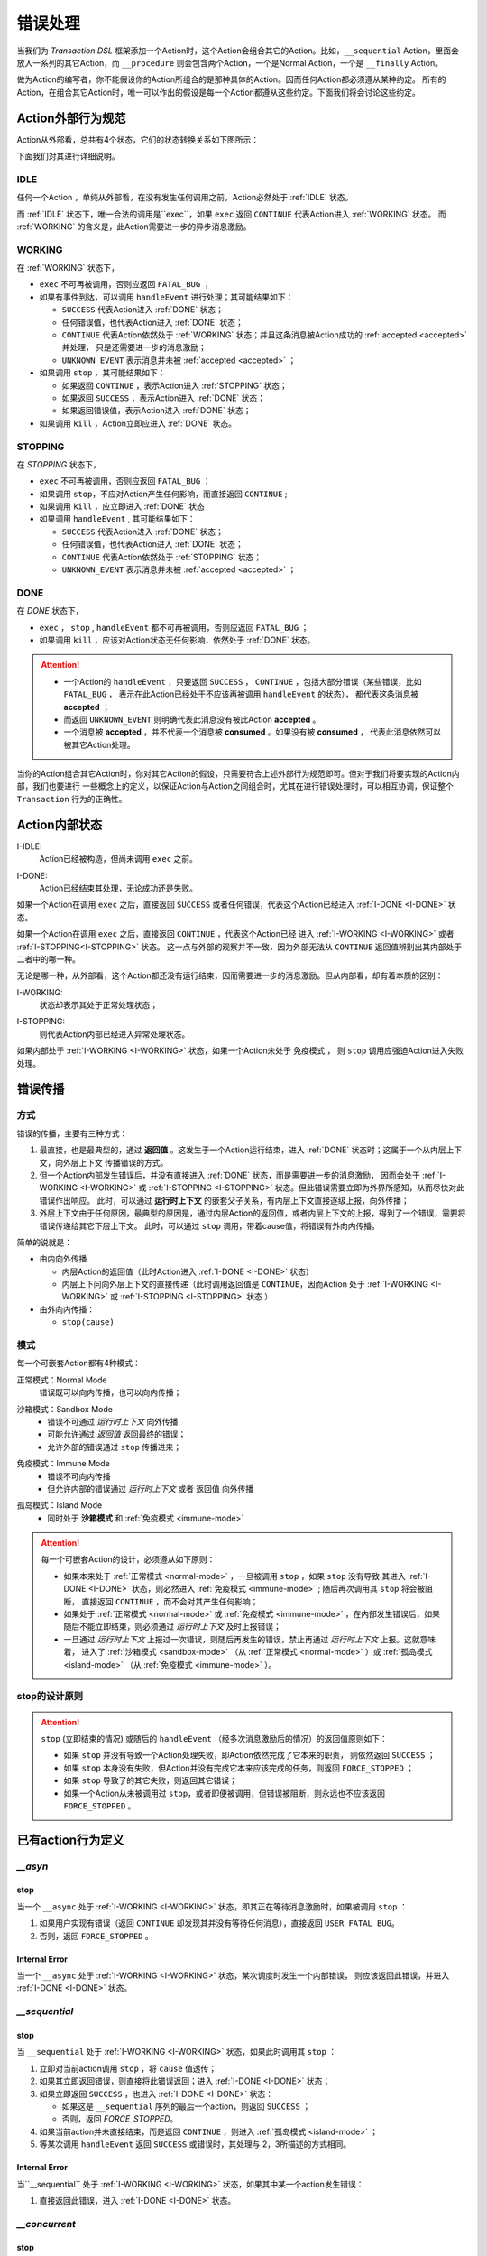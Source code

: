 错误处理
=========

当我们为 `Transaction DSL` 框架添加一个Action时，这个Action会组合其它的Action。比如，``__sequential`` Action，里面会
放入一系列的其它Action，而 ``__procedure`` 则会包含两个Action，一个是Normal Action，一个是 ``__finally`` Action。

做为Action的编写者，你不能假设你的Action所组合的是那种具体的Action。因而任何Action都必须遵从某种约定。
所有的Action，在组合其它Action时，唯一可以作出的假设是每一个Action都遵从这些约定。下面我们将会讨论这些约定。

Action外部行为规范
--------------------

Action从外部看，总共有4个状态，它们的状态转换关系如下图所示：

.. image:: images/ch-4/action-ext-state.png
   :align: center
   :scale: 50 %

下面我们对其进行详细说明。

.. _IDLE:

IDLE
++++++++++

任何一个Action ，单纯从外部看，在没有发生任何调用之前，Action必然处于 :ref:`IDLE` 状态。

而 :ref:`IDLE` 状态下，唯一合法的调用是``exec``，如果 ``exec`` 返回 ``CONTINUE`` 代表Action进入 :ref:`WORKING` 状态。
而 :ref:`WORKING` 的含义是，此Action需要进一步的异步消息激励。


.. _WORKING:

WORKING
+++++++++++++++

在 :ref:`WORKING` 状态下，

- ``exec`` 不可再被调用，否则应返回 ``FATAL_BUG`` ；
- 如果有事件到达，可以调用 ``handleEvent`` 进行处理；其可能结果如下：

  - ``SUCCESS`` 代表Action进入 :ref:`DONE` 状态；
  - 任何错误值，也代表Action进入 :ref:`DONE` 状态；
  - ``CONTINUE`` 代表Action依然处于 :ref:`WORKING` 状态；并且这条消息被Action成功的 :ref:`accepted <accepted>` 并处理，
    只是还需要进一步的消息激励；
  - ``UNKNOWN_EVENT`` 表示消息并未被 :ref:`accepted <accepted>` ；

- 如果调用 ``stop`` ，其可能结果如下：

  - 如果返回 ``CONTINUE`` ，表示Action进入 :ref:`STOPPING` 状态；
  - 如果返回 ``SUCCESS`` ，表示Action进入 :ref:`DONE` 状态；
  - 如果返回错误值，表示Action进入 :ref:`DONE` 状态；

- 如果调用 ``kill`` ，Action立即应进入 :ref:`DONE` 状态。

.. _STOPPING:

STOPPING
+++++++++++++

在 `STOPPING` 状态下，

- ``exec`` 不可再被调用，否则应返回 ``FATAL_BUG`` ；
- 如果调用 ``stop``，不应对Action产生任何影响，而直接返回 ``CONTINUE`` ;
- 如果调用 ``kill`` ，应立即进入 :ref:`DONE` 状态
- 如果调用 ``handleEvent`` , 其可能结果如下：

  - ``SUCCESS`` 代表Action进入 :ref:`DONE` 状态；
  - 任何错误值，也代表Action进入 :ref:`DONE` 状态；
  - ``CONTINUE`` 代表Action依然处于 :ref:`STOPPING` 状态；
  - ``UNKNOWN_EVENT`` 表示消息并未被 :ref:`accepted <accepted>` ；

.. _DONE:

DONE
+++++++++++++

在 *DONE* 状态下，

- ``exec`` ， ``stop`` , ``handleEvent`` 都不可再被调用，否则应返回 ``FATAL_BUG`` ；
- 如果调用 ``kill`` ，应该对Action状态无任何影响，依然处于 :ref:`DONE` 状态。


.. _accepted:
.. attention::
   - 一个Action的 ``handleEvent`` ，只要返回 ``SUCCESS`` ，
     ``CONTINUE`` ，包括大部分错误（某些错误，比如 ``FATAL_BUG`` ，
     表示在此Action已经处于不应该再被调用 ``handleEvent`` 的状态），
     都代表这条消息被 **accepted** ；

   - 而返回 ``UNKNOWN_EVENT`` 则明确代表此消息没有被此Action **accepted** 。

   - 一个消息被 **accepted** ，并不代表一个消息被 **consumed** 。如果没有被 **consumed** ，
     代表此消息依然可以被其它Action处理。


当你的Action组合其它Action时，你对其它Action的假设，只需要符合上述外部行为规范即可。但对于我们将要实现的Action内部，我们也要进行
一些概念上的定义，以保证Action与Action之间组合时，尤其在进行错误处理时，可以相互协调，保证整个 ``Transaction`` 行为的正确性。

Action内部状态
-----------------

.. _I-IDLE:

I-IDLE:
  Action已经被构造，但尚未调用 ``exec`` 之前。

.. _I-DONE:

I-DONE:
  Action已经结束其处理，无论成功还是失败。

如果一个Action在调用 ``exec`` 之后，直接返回 ``SUCCESS`` 或者任何错误，代表这个Action已经进入 :ref:`I-DONE <I-DONE>` 状态。

如果一个Action在调用 ``exec`` 之后，直接返回 ``CONTINUE`` ，代表这个Action已经
进入 :ref:`I-WORKING <I-WORKING>` 或者 :ref:`I-STOPPING<I-STOPPING>` 状态。
这一点与外部的观察并不一致，因为外部无法从 ``CONTINUE`` 返回值辨别出其内部处于二者中的哪一种。

无论是哪一种，从外部看，这个Action都还没有运行结束，因而需要进一步的消息激励。但从内部看，却有着本质的区别：

.. _I-WORKING:

I-WORKING:
   状态却表示其处于正常处理状态；

.. _I-STOPPING:

I-STOPPING:
   则代表Action内部已经进入异常处理状态。

如果内部处于 :ref:`I-WORKING <I-WORKING>` 状态，如果一个Action未处于 ``免疫模式`` ，
则 ``stop`` 调用应强迫Action进入失败处理。


错误传播
-----------------

方式
+++++++

错误的传播，主要有三种方式：

1. 最直接，也是最典型的，通过 **返回值** 。这发生于一个Action运行结束，进入 :ref:`DONE` 状态时；这属于一个从内层上下文，向外层上下文
   传播错误的方式。
2. 但一个Action内部发生错误后，并没有直接进入 :ref:`DONE` 状态，而是需要进一步的消息激励，
   因而会处于 :ref:`I-WORKING <I-WORKING>` 或 :ref:`I-STOPPING <I-STOPPING>` 状态。但此错误需要立即为外界所感知，从而尽快对此错误作出响应。
   此时，可以通过 **运行时上下文** 的嵌套父子关系，有内层上下文直接逐级上报，向外传播；
3. 外层上下文由于任何原因，最典型的原因是，通过内层Action的返回值，或者内层上下文的上报，得到了一个错误，需要将错误传递给其它下层上下文。
   此时，可以通过 ``stop`` 调用，带着cause值，将错误有外向内传播。

简单的说就是：

- 由内向外传播

  - 内层Action的返回值（此时Action进入 :ref:`I-DONE <I-DONE>` 状态）
  - 内层上下问向外层上下文的直接传递（此时调用返回值是 ``CONTINUE``，因而Action
    处于 :ref:`I-WORKING <I-WORKING>` 或 :ref:`I-STOPPING <I-STOPPING>` 状态 ）

- 由外向内传播：

  - ``stop(cause)``


模式
++++++++

每一个可嵌套Action都有4种模式：

.. _normal-mode:

正常模式：Normal Mode
   错误既可以向内传播，也可以向内传播；

.. _sandbox-mode:

沙箱模式：Sandbox Mode
   - 错误不可通过 *运行时上下文* 向外传播
   - 可能允许通过 *返回值* 返回最终的错误；
   - 允许外部的错误通过 ``stop`` 传播进来；

.. _immune-mode:

免疫模式：Immune Mode
   - 错误不可向内传播
   - 但允许内部的错误通过 *运行时上下文* 或者 ``返回值`` 向外传播

.. _island-mode:

孤岛模式：Island Mode
   - 同时处于 **沙箱模式** 和 :ref:`免疫模式 <immune-mode>`


.. attention::
   每一个可嵌套Action的设计，必须遵从如下原则：

   - 如果本来处于 :ref:`正常模式 <normal-mode>` ，一旦被调用 ``stop`` ，如果 ``stop`` 没有导致
     其进入 :ref:`I-DONE <I-DONE>` 状态，则必然进入 :ref:`免疫模式 <immune-mode>` ; 随后再次调用其 ``stop`` 将会被阻断，
     直接返回 ``CONTINUE`` ，而不会对其产生任何影响；
   - 如果处于 :ref:`正常模式 <normal-mode>` 或 :ref:`免疫模式 <immune-mode>` ，在内部发生错误后，如果随后不能立即结束，则必须通过 *运行时上下文* 及时上报错误；
   - 一旦通过 *运行时上下文* 上报过一次错误，则随后再发生的错误，禁止再通过 *运行时上下文* 上报。这就意味着，
     进入了 :ref:`沙箱模式 <sandbox-mode>` （从 :ref:`正常模式 <normal-mode>` ）或 :ref:`孤岛模式 <island-mode>` （从 :ref:`免疫模式 <immune-mode>` ）。


stop的设计原则
++++++++++++++++++++++++

.. attention::
   ``stop`` (立即结束的情况) 或随后的 ``handleEvent`` （经多次消息激励后的情况）的返回值原则如下：

   - 如果 ``stop`` 并没有导致一个Action处理失败，即Action依然完成了它本来的职责， 则依然返回 ``SUCCESS`` ；
   - 如果 ``stop`` 本身没有失败，但Action并没有完成它本来应该完成的任务，则返回 ``FORCE_STOPPED`` ；
   - 如果 ``stop`` 导致了的其它失败，则返回其它错误；
   - 如果一个Action从未被调用过 ``stop``，或者即便被调用，但错误被阻断，则永远也不应该返回 ``FORCE_STOPPED`` 。


已有action行为定义
-----------------------

`__asyn`
++++++++++++

stop
~~~~~~~

当一个 ``__async`` 处于 :ref:`I-WORKING <I-WORKING>` 状态，即其正在等待消息激励时，如果被调用 ``stop`` ：

1. 如果用户实现有错误（返回 ``CONTINUE`` 却发现其并没有等待任何消息），直接返回 ``USER_FATAL_BUG``。
2. 否则，返回 ``FORCE_STOPPED`` 。

Internal Error
~~~~~~~~~~~~~~~~~

当一个 ``__async`` 处于 :ref:`I-WORKING <I-WORKING>` 状态，某次调度时发生一个内部错误，
则应该返回此错误，并进入 :ref:`I-DONE <I-DONE>` 状态。


`__sequential`
+++++++++++++++++

stop
~~~~~~~

当 ``__sequential`` 处于 :ref:`I-WORKING <I-WORKING>` 状态，如果此时调用其 ``stop`` ：

1. 立即对当前action调用 ``stop`` ，将 ``cause`` 值透传；
2. 如果其立即返回错误，则直接将此错误返回；进入 :ref:`I-DONE <I-DONE>` 状态；
3. 如果立即返回 ``SUCCESS`` ，也进入 :ref:`I-DONE <I-DONE>` 状态：

   - 如果这是 ``__sequential`` 序列的最后一个action，则返回 ``SUCCESS`` ；
   - 否则，返回 `FORCE_STOPPED`。

4. 如果当前action并未直接结束，而是返回 ``CONTINUE`` ，则进入 :ref:`孤岛模式 <island-mode>` ；
5. 等某次调用 ``handleEvent`` 返回 ``SUCCESS`` 或错误时，其处理与 2，3所描述的方式相同。

Internal Error
~~~~~~~~~~~~~~~~~

当``__sequential`` 处于 :ref:`I-WORKING <I-WORKING>` 状态，如果其中某一个action发生错误：

1. 直接返回此错误，进入 :ref:`I-DONE <I-DONE>` 状态。


`__concurrent`
+++++++++++++++++++

stop
~~~~~~~

当 ``__concurrent`` 处于 :ref:`I-WORKING <I-WORKING>` 状态，如果此时调用其 ``stop`` ：

1. ``stop`` 每一个处于 :ref:`I-WORKING <I-WORKING>` 状态的线程， 将 ``cause`` 值继续往内层传递；
2. 如果所有的线程都最终以 ``SUCCESS`` 结束，则返回 ``SUCCESS`` ；
3. 如果某个或某些线程返回任何错误，整个 ``__concurrent`` 结束时，返回最后一个错误。


Internal Error
~~~~~~~~~~~~~~~~~

当 ``__concurrent`` 处于 :ref:`I-WORKING <I-WORKING>` 状态，此时某一个线程发生错误：

1. 记录下此错误；
2. 对其余任何还处于 :ref:`I-WORKING <I-WORKING>` 状态的线程，调用其 ``stop`` ，原因为刚刚发生的错误；
3. 如果某个线程最终返回 ``FORCE_STOPPED`` ，忽略此错误；
4. 在整个 ``stop`` 过程中，坚持使用同一个原因值；哪怕某些线程立即返回其它错误值；
5. 如果在整个 ``stop`` 过程中，有一个或多个直接返回其它错误值（非 ``FORCE_STOPPED`` )，
   等 ``stop`` 调用完成后，将最后一个错误记录下来，更新原来的错误值；
6. 如果所有线程都在调用 ``stop`` 后立即结束，则直接返回最后一个错误值；进入 :ref:`I-DONE <I-DONE>` 状态；
7. 如果仍然有一个或多个线程，其 ``stop`` 调用返回 ``CONTINUE`` ，则 ``__concurrent`` 应
   直接给外层上下文通报最后一个错误，并返回 ``CONTINUE`` ，
   由此进入 :ref:`孤岛模式 <island-mode>` 以及 :ref:`I-STOPPING <I-STOPPING>` 状态。
8. 随后在 ``handleEvent`` 的过程中，返回的每一个错误，都即不向外扩散，也不向内扩散；
   仅仅更新自己的last error（ ``FORCE_UPDATE`` 除外）；
9. 最终结束后，返回最后一个错误值。进入 :ref:`I-DONE <I-DONE>` 状态。


`__procedure`
+++++++++++++++++

``__procedure`` 分为两个部分：Normal Action，与 ``__finally`` Action。

.. _procedure-stop:

stop
~~~~~~~~~~~~
Normal Action的执行如果处于 :ref:`I-WORKING <I-WORKING>` 状态，此时进行 ``stop`` :

1. 直接对Normal Action调用 ``stop`` ；
   - 如果直接返回 ``SUCCESS``，则直接以成功状态，进入 ``__finally`` ；
   - 如果直接返回错误，则直接以错误进入 ``__finally`` ；
   - 两种情况下，在 ``__finally`` 里读到的环境状态都是Normal Action结束时的返回值；
2. 如果Normal Action返回 ``CONTINUE`` ，则 ``__procedure`` 进入 :ref:`孤岛模式 <island-mode>` 。
3. 随后Normal Action的 ``__handleEvent`` 如果返回 ``SUCCESS`` 或错误，其处理方式与1所描述的情况相同；

Internal Error
~~~~~~~~~~~~~~~~~~~~~

Normal Action的执行如果处于 :ref:`I-WORKING <I-WORKING>` 状态，如果此时其内部上报了一个错误，但Normal Action的执行
并没有立即结束（返回 ``CONTINUE`` ） :

1. 记录并继续通过 ``运行时上下文`` 向外传递此错误；并进入 :ref:`孤岛模式 <island-mode>` ；
2. 继续调度Normal Action运行直到其结束；
3. 如果Normal Action最终返回一个错误（理应返回一个错误），记录下此错误；
4. Normal Action结束后，直接进入 ``__finally`` ，在 ``__finally`` 里读到的环境状态之前发生的最后一个错误值；


.. attention::
   - 无论任何原因，一旦开始执行 ``__finally`` Action，将直接进入 :ref:`免疫模式 <immune-mode>` （也
     可能是 :ref:`孤岛模式 <island-mode>` ）；
   - 在进入 ``__finally`` 之后，如果仅仅是 :ref:`免疫模式 <immune-mode>` ，
     而不是 :ref:`孤岛模式 <island-mode>` ， 则依然可以给外围环境通报错误；
   - 在 ``__finally`` 里，如果读到的错误码是 ``FORCE_STOPPED`` ，可再读取 ``stop_cause`` 。


`__prot_procedure`
++++++++++++++++++++++++

stop
~~~~~~~

一个处于 :ref:`I-WORKING <I-WORKING>` 状态的 ``__prot_procedure`` 可以被 ``stop`` ，
其处理方式与 :ref:`procedure stop <procedure-stop>` 相同。

Internal Error
~~~~~~~~~~~~~~~~~~~~

``__prot_procedure`` 天然处于 :ref:`沙箱模式 <sandbox-mode>` ，即，直到其运行结束之前，不会向外围运行时上下文通报任何错误。


`__timer_guard`
++++++++++++++++++++

stop
~~~~~~~

一个处于 :ref:`I-WORKING <I-WORKING>` 状态的 ``__timer_guard`` 被 ``stop`` 后，action会首先被 ``stop`` :

- 如果 ``stop`` 导致action立即结束，此时timer也会被stop，并返回action的执行结果；
- 如果 ``stop`` 后，action依然没有结束运行（返回 ``CONTINUE`` )，则定时器也不终止；但 ``__timer_guard`` 立即
  进入 :ref:`免疫模式 <immune-mode>` ；``stop`` 之后，经过一系列的消息激励，直到运行结束：

  - 如果期间没有timeout，则以action的最终返回值做为 ``__timer_guard`` 的返回值；
  - 如果期间发生了timeout，而action的最终返回值为 ``SUCCESS`` 或者 ``FORCE_STOPPED`` ，则返回 ``TIMEDOUT`` 。

Internal Error
~~~~~~~~~~~~~~~~~~

一个处于 :ref:`I-WORKING <I-WORKING>` 状态的 ``__timer_guard`` 在运行期间，监测到一个由action上报的一个内部错误，
则立即进入 :ref:`免疫模式 <immune-mode>` 。之后，经过一系列的消息激励，直到运行结束：

  - 如果期间没有timeout，则以action的最终返回值做为 ``__timer_guard`` 的返回值；
  - 如果期间发生了timeout，而action的最终返回值为 ``SUCCESS`` 或者 ``FORCE_STOPPED`` ，则返回 ``TIMEDOUT`` 。


